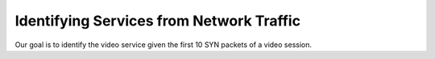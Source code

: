 Identifying Services from Network Traffic
=======

Our goal is to identify the video service given the first 10 SYN packets 
of a video session.
